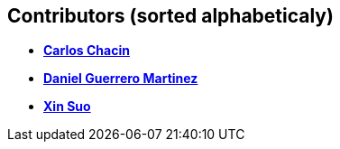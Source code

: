 [[contributors-sorted-alphabeticaly]]
Contributors (sorted alphabeticaly)
-----------------------------------

* *https://github.com/cchacin[Carlos Chacin]*
* *https://github.com/danigrmartinez[Daniel Guerrero Martinez]*
* *https://github.com/xsuoownit[Xin Suo]*
